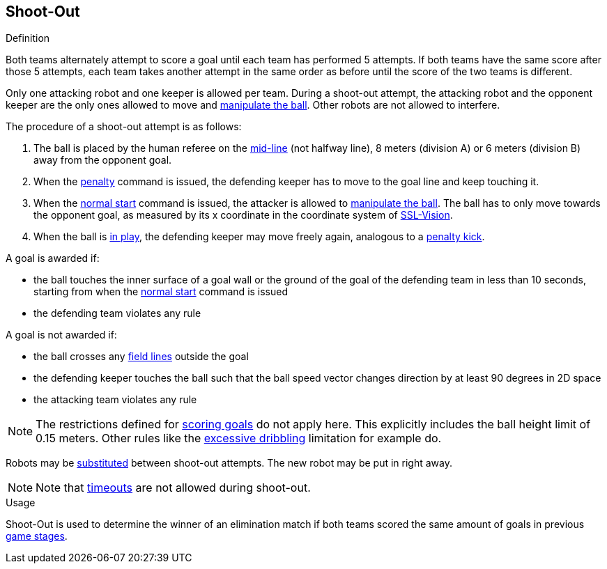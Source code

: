 == Shoot-Out
.Definition
Both teams alternately attempt to score a goal until each team has performed 5 attempts. If both teams have the same score after those 5 attempts, each team takes another attempt in the same order as before until the score of the two teams is different.

Only one attacking robot and one keeper is allowed per team. During a shoot-out attempt, the attacking robot and the opponent keeper are the only ones allowed to move and <<Ball Manipulation, manipulate the ball>>. Other robots are not allowed to interfere.

The procedure of a shoot-out attempt is as follows:

. The ball is placed by the human referee on the <<Additional Lines, mid-line>> (not halfway line), 8 meters (division A) or 6 meters (division B) away from the opponent goal.
. When the <<Penalty Kick, penalty>> command is issued, the defending keeper has to move to the goal line and keep touching it.
. When the <<Normal Start, normal start>> command is issued, the attacker is allowed to <<Ball Manipulation, manipulate the ball>>. The ball has to only move towards the opponent goal, as measured by its x coordinate in the coordinate system of <<Vision, SSL-Vision>>.
. When the ball is <<Ball In And Out Of Play, in play>>, the defending keeper may move freely again, analogous to a <<Penalty Kick, penalty kick>>.

A goal is awarded if:

* the ball touches the inner surface of a goal wall or the ground of the goal of the defending team in less than 10 seconds, starting from when the <<Normal Start, normal start>> command is issued
* the defending team violates any rule

A goal is not awarded if:

* the ball crosses any <<Field Lines, field lines>> outside the goal
* the defending keeper touches the ball such that the ball speed vector changes direction by at least 90 degrees in 2D space
* the attacking team violates any rule

NOTE: The restrictions defined for <<Scoring Goals, scoring goals>> do not apply here. This explicitly includes the ball height limit of 0.15 meters. Other rules like the <<Excessive Dribbling, excessive dribbling>> limitation for example do.

Robots may be <<Robot Substitution, substituted>> between shoot-out attempts. The new robot may be put in right away.

NOTE: Note that <<Timeouts, timeouts>> are not allowed during shoot-out.

.Usage
Shoot-Out is used to determine the winner of an elimination match if both teams scored the same amount of goals in previous <<Game Stages, game stages>>.

